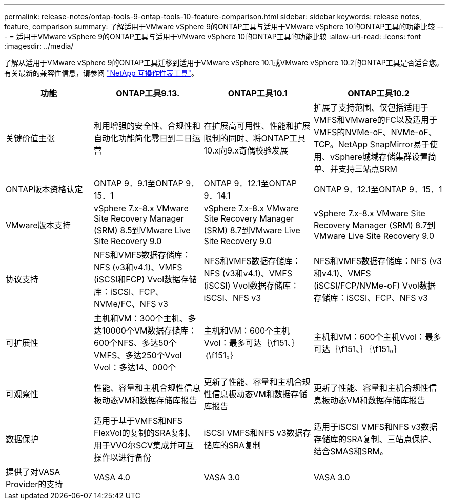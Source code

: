---
permalink: release-notes/ontap-tools-9-ontap-tools-10-feature-comparison.html 
sidebar: sidebar 
keywords: release notes, feature, comparison 
summary: 了解适用于VMware vSphere 9的ONTAP工具与适用于VMware vSphere 10的ONTAP工具的功能比较 
---
= 适用于VMware vSphere 9的ONTAP工具与适用于VMware vSphere 10的ONTAP工具的功能比较
:allow-uri-read: 
:icons: font
:imagesdir: ../media/


[role="lead"]
了解从适用于VMware vSphere 9的ONTAP工具迁移到适用于VMware vSphere 10.1或VMware vSphere 10.2的ONTAP工具是否适合您。有关最新的兼容性信息，请参阅 https://mysupport.netapp.com/matrix["NetApp 互操作性表工具"^]。

[cols="20%,25%,25%,30%"]
|===
| 功能 | ONTAP工具9.13. | ONTAP工具10.1 | ONTAP工具10.2 


| 关键价值主张 | 利用增强的安全性、合规性和自动化功能简化零日到二日运营 | 在扩展高可用性、性能和扩展限制的同时、将ONTAP工具10.x向9.x奇偶校验发展 | 扩展了支持范围、仅包括适用于VMFS和VMware的FC以及适用于VMFS的NVMe-oF、NVMe-oF、TCP。NetApp SnapMirror易于使用、vSphere城域存储集群设置简单、并支持三站点SRM 


| ONTAP版本资格认定 | ONTAP 9．9.1至ONTAP 9．15．1 | ONTAP 9．12.1至ONTAP 9．14.1 | ONTAP 9．12.1至ONTAP 9．15．1 


| VMware版本支持 | vSphere 7.x-8.x VMware Site Recovery Manager (SRM) 8.5到VMware Live Site Recovery 9.0 | vSphere 7.x-8.x VMware Site Recovery Manager (SRM) 8.7到VMware Live Site Recovery 9.0 | vSphere 7.x-8.x VMware Site Recovery Manager (SRM) 8.7到VMware Live Site Recovery 9.0 


| 协议支持 | NFS和VMFS数据存储库：NFS (v3和v4.1)、VMFS (iSCSI和FCP) Vvol数据存储库：iSCSI、FCP、NVMe/FC、NFS v3 | NFS和VMFS数据存储库：NFS (v3和v4.1)、VMFS (iSCSI) Vvol数据存储库：iSCSI、NFS v3 | NFS和VMFS数据存储库：NFS (v3和v4.1)、VMFS (iSCSI/FCP/NVMe-oF) Vvol数据存储库：iSCSI、FCP、NFS v3 


| 可扩展性 | 主机和VM：300个主机、多达10000个VM数据存储库：600个NFS、多达50个VMFS、多达250个Vvol Vvol：多达14、000个 | 主机和VM：600个主机Vvol：最多可达｛\f151、｝｛\f151。｝ | 主机和VM：600个主机Vvol：最多可达｛\f151、｝｛\f151。｝ 


| 可观察性 | 性能、容量和主机合规性信息板动态VM和数据存储库报告 | 更新了性能、容量和主机合规性信息板动态VM和数据存储库报告 | 更新了性能、容量和主机合规性信息板动态VM和数据存储库报告 


| 数据保护 | 适用于基于VMFS和NFS FlexVol的复制的SRA复制、用于VVO尔SCV集成并可互操作以进行备份 | iSCSI VMFS和NFS v3数据存储库的SRA复制 | 适用于iSCSI VMFS和NFS v3数据存储库的SRA复制、三站点保护、结合SMAS和SRM。 


| 提供了对VASA Provider的支持 | VASA 4.0 | VASA 3.0 | VASA 3.0 
|===